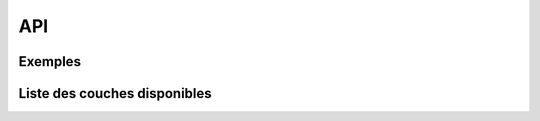 API
===

Exemples
--------

.. raw:: html

	<p>Voir la <a href="https://map.cartolacote.ch/apihelp/index.html" target=_blank>documentation</a></li>

.. raw:: html

   <script type="text/javascript">

   function init() {
    $.getJSON( "https://map.cartolacote.ch/layer_interface?interface=api", function( data ) {
      var layersApi = data.layers;
	  var counter = 1;
	  var newInner = "<br><table border=\"0\">";
      for (var i=0; i < layersApi.length; i++) {
	      if (layersApi[i].treegroup == 'background') {
		     var link = "https://map.cartolacote.ch/theme/plan_ville?lang=fr&baselayer_ref=" + layersApi[i].layer;
		  } else {
		     var link = "https://map.cartolacote.ch/theme/plan_ville?lang=fr&baselayer_ref=plan_ville&tree_groups=" + layersApi[i].treegroup + "&tree_group_layers_" + layersApi[i].treegroup + "=" + layersApi[i].layer;
		  }
          newInner += '<tr><td>' + counter + '</td><td>' + layersApi[i].layer + '&nbsp(<a href="' + link + '" target="_blank">' + layersApi[i].translate_name + '</a>)</td></tr>';
          counter++;
      }
	  document.getElementById('apiLayers').innerHTML = newInner;
    });
   }

   </script>
   
   <body onload="init();">
   </body>

Liste des couches disponibles 
-----------------------------

.. raw:: html   

   <body>
     <div id="apiLayers" style="margin-left:10px;margin-bottom:24px;"></div> 
   </body>
   
   
